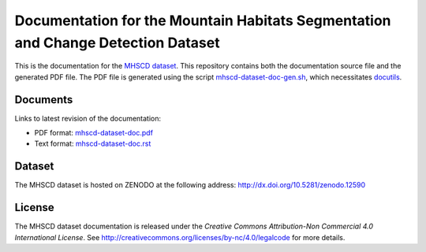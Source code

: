 =================================================================================
Documentation for the Mountain Habitats Segmentation and Change Detection Dataset
=================================================================================

This is the documentation for the 
`MHSCD dataset <http://dx.doi.org/10.5281/zenodo.12590>`_. This repository
contains both the documentation source file and the generated PDF file. The PDF
file is generated using the script `<mhscd-dataset-doc-gen.sh>`_,
which necessitates `docutils <http://docutils.sourceforge.net/>`_.

Documents
---------

Links to latest revision of the documentation:

* PDF format: `<mhscd-dataset-doc.pdf>`_
* Text format: `<mhscd-dataset-doc.rst>`_

Dataset
-------

The MHSCD dataset is hosted on ZENODO at the following address:
`<http://dx.doi.org/10.5281/zenodo.12590>`_

License
-------

The MHSCD dataset documentation is released under the *Creative Commons
Attribution-Non Commercial 4.0 International License*. See
`<http://creativecommons.org/licenses/by-nc/4.0/legalcode>`_ for more details.
